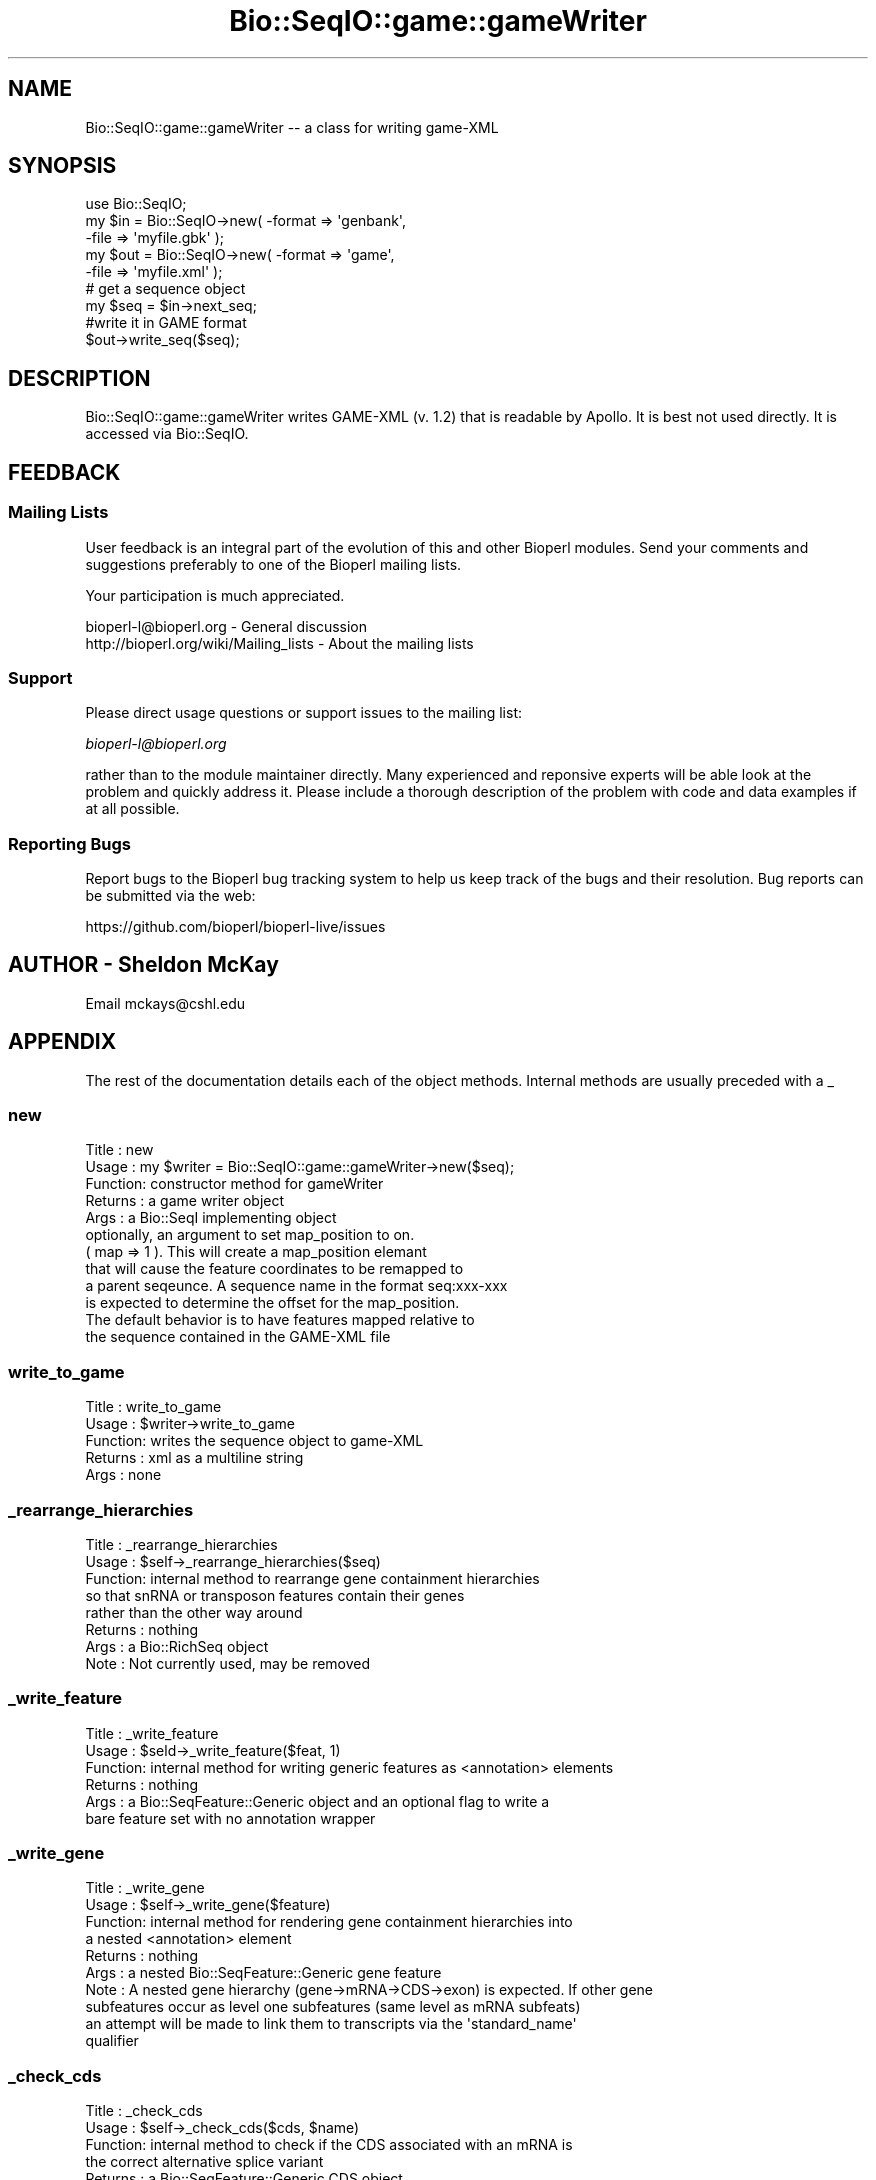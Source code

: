 .\" Automatically generated by Pod::Man 4.09 (Pod::Simple 3.35)
.\"
.\" Standard preamble:
.\" ========================================================================
.de Sp \" Vertical space (when we can't use .PP)
.if t .sp .5v
.if n .sp
..
.de Vb \" Begin verbatim text
.ft CW
.nf
.ne \\$1
..
.de Ve \" End verbatim text
.ft R
.fi
..
.\" Set up some character translations and predefined strings.  \*(-- will
.\" give an unbreakable dash, \*(PI will give pi, \*(L" will give a left
.\" double quote, and \*(R" will give a right double quote.  \*(C+ will
.\" give a nicer C++.  Capital omega is used to do unbreakable dashes and
.\" therefore won't be available.  \*(C` and \*(C' expand to `' in nroff,
.\" nothing in troff, for use with C<>.
.tr \(*W-
.ds C+ C\v'-.1v'\h'-1p'\s-2+\h'-1p'+\s0\v'.1v'\h'-1p'
.ie n \{\
.    ds -- \(*W-
.    ds PI pi
.    if (\n(.H=4u)&(1m=24u) .ds -- \(*W\h'-12u'\(*W\h'-12u'-\" diablo 10 pitch
.    if (\n(.H=4u)&(1m=20u) .ds -- \(*W\h'-12u'\(*W\h'-8u'-\"  diablo 12 pitch
.    ds L" ""
.    ds R" ""
.    ds C` ""
.    ds C' ""
'br\}
.el\{\
.    ds -- \|\(em\|
.    ds PI \(*p
.    ds L" ``
.    ds R" ''
.    ds C`
.    ds C'
'br\}
.\"
.\" Escape single quotes in literal strings from groff's Unicode transform.
.ie \n(.g .ds Aq \(aq
.el       .ds Aq '
.\"
.\" If the F register is >0, we'll generate index entries on stderr for
.\" titles (.TH), headers (.SH), subsections (.SS), items (.Ip), and index
.\" entries marked with X<> in POD.  Of course, you'll have to process the
.\" output yourself in some meaningful fashion.
.\"
.\" Avoid warning from groff about undefined register 'F'.
.de IX
..
.if !\nF .nr F 0
.if \nF>0 \{\
.    de IX
.    tm Index:\\$1\t\\n%\t"\\$2"
..
.    if !\nF==2 \{\
.        nr % 0
.        nr F 2
.    \}
.\}
.\"
.\" Accent mark definitions (@(#)ms.acc 1.5 88/02/08 SMI; from UCB 4.2).
.\" Fear.  Run.  Save yourself.  No user-serviceable parts.
.    \" fudge factors for nroff and troff
.if n \{\
.    ds #H 0
.    ds #V .8m
.    ds #F .3m
.    ds #[ \f1
.    ds #] \fP
.\}
.if t \{\
.    ds #H ((1u-(\\\\n(.fu%2u))*.13m)
.    ds #V .6m
.    ds #F 0
.    ds #[ \&
.    ds #] \&
.\}
.    \" simple accents for nroff and troff
.if n \{\
.    ds ' \&
.    ds ` \&
.    ds ^ \&
.    ds , \&
.    ds ~ ~
.    ds /
.\}
.if t \{\
.    ds ' \\k:\h'-(\\n(.wu*8/10-\*(#H)'\'\h"|\\n:u"
.    ds ` \\k:\h'-(\\n(.wu*8/10-\*(#H)'\`\h'|\\n:u'
.    ds ^ \\k:\h'-(\\n(.wu*10/11-\*(#H)'^\h'|\\n:u'
.    ds , \\k:\h'-(\\n(.wu*8/10)',\h'|\\n:u'
.    ds ~ \\k:\h'-(\\n(.wu-\*(#H-.1m)'~\h'|\\n:u'
.    ds / \\k:\h'-(\\n(.wu*8/10-\*(#H)'\z\(sl\h'|\\n:u'
.\}
.    \" troff and (daisy-wheel) nroff accents
.ds : \\k:\h'-(\\n(.wu*8/10-\*(#H+.1m+\*(#F)'\v'-\*(#V'\z.\h'.2m+\*(#F'.\h'|\\n:u'\v'\*(#V'
.ds 8 \h'\*(#H'\(*b\h'-\*(#H'
.ds o \\k:\h'-(\\n(.wu+\w'\(de'u-\*(#H)/2u'\v'-.3n'\*(#[\z\(de\v'.3n'\h'|\\n:u'\*(#]
.ds d- \h'\*(#H'\(pd\h'-\w'~'u'\v'-.25m'\f2\(hy\fP\v'.25m'\h'-\*(#H'
.ds D- D\\k:\h'-\w'D'u'\v'-.11m'\z\(hy\v'.11m'\h'|\\n:u'
.ds th \*(#[\v'.3m'\s+1I\s-1\v'-.3m'\h'-(\w'I'u*2/3)'\s-1o\s+1\*(#]
.ds Th \*(#[\s+2I\s-2\h'-\w'I'u*3/5'\v'-.3m'o\v'.3m'\*(#]
.ds ae a\h'-(\w'a'u*4/10)'e
.ds Ae A\h'-(\w'A'u*4/10)'E
.    \" corrections for vroff
.if v .ds ~ \\k:\h'-(\\n(.wu*9/10-\*(#H)'\s-2\u~\d\s+2\h'|\\n:u'
.if v .ds ^ \\k:\h'-(\\n(.wu*10/11-\*(#H)'\v'-.4m'^\v'.4m'\h'|\\n:u'
.    \" for low resolution devices (crt and lpr)
.if \n(.H>23 .if \n(.V>19 \
\{\
.    ds : e
.    ds 8 ss
.    ds o a
.    ds d- d\h'-1'\(ga
.    ds D- D\h'-1'\(hy
.    ds th \o'bp'
.    ds Th \o'LP'
.    ds ae ae
.    ds Ae AE
.\}
.rm #[ #] #H #V #F C
.\" ========================================================================
.\"
.IX Title "Bio::SeqIO::game::gameWriter 3"
.TH Bio::SeqIO::game::gameWriter 3 "2019-10-27" "perl v5.26.2" "User Contributed Perl Documentation"
.\" For nroff, turn off justification.  Always turn off hyphenation; it makes
.\" way too many mistakes in technical documents.
.if n .ad l
.nh
.SH "NAME"
Bio::SeqIO::game::gameWriter \-\- a class for writing game\-XML
.SH "SYNOPSIS"
.IX Header "SYNOPSIS"
.Vb 1
\&  use Bio::SeqIO;
\&
\&  my $in  = Bio::SeqIO\->new( \-format => \*(Aqgenbank\*(Aq,
\&                             \-file => \*(Aqmyfile.gbk\*(Aq );
\&  my $out = Bio::SeqIO\->new( \-format => \*(Aqgame\*(Aq,
\&                             \-file => \*(Aqmyfile.xml\*(Aq );
\&
\&  # get a sequence object
\&  my $seq = $in\->next_seq;
\&
\&  #write it in GAME format
\&  $out\->write_seq($seq);
.Ve
.SH "DESCRIPTION"
.IX Header "DESCRIPTION"
Bio::SeqIO::game::gameWriter writes GAME-XML (v. 1.2) that is readable
by Apollo.  It is best not used directly.  It is accessed via
Bio::SeqIO.
.SH "FEEDBACK"
.IX Header "FEEDBACK"
.SS "Mailing Lists"
.IX Subsection "Mailing Lists"
User feedback is an integral part of the evolution of this and other
Bioperl modules. Send your comments and suggestions preferably to one
of the Bioperl mailing lists.
.PP
Your participation is much appreciated.
.PP
.Vb 2
\&  bioperl\-l@bioperl.org                  \- General discussion
\&  http://bioperl.org/wiki/Mailing_lists  \- About the mailing lists
.Ve
.SS "Support"
.IX Subsection "Support"
Please direct usage questions or support issues to the mailing list:
.PP
\&\fIbioperl\-l@bioperl.org\fR
.PP
rather than to the module maintainer directly. Many experienced and 
reponsive experts will be able look at the problem and quickly 
address it. Please include a thorough description of the problem 
with code and data examples if at all possible.
.SS "Reporting Bugs"
.IX Subsection "Reporting Bugs"
Report bugs to the Bioperl bug tracking system to help us keep track
of the bugs and their resolution. Bug reports can be submitted via the
web:
.PP
.Vb 1
\&  https://github.com/bioperl/bioperl\-live/issues
.Ve
.SH "AUTHOR \- Sheldon McKay"
.IX Header "AUTHOR - Sheldon McKay"
Email mckays@cshl.edu
.SH "APPENDIX"
.IX Header "APPENDIX"
The rest of the documentation details each of the object
methods. Internal methods are usually preceded with a _
.SS "new"
.IX Subsection "new"
.Vb 12
\& Title   : new
\& Usage   : my $writer = Bio::SeqIO::game::gameWriter\->new($seq);
\& Function: constructor method for gameWriter 
\& Returns : a game writer object 
\& Args    : a Bio::SeqI implementing object
\&           optionally, an argument to set map_position to on.
\&           ( map => 1 ).  This will create a map_position elemant
\&           that will cause the feature coordinates to be remapped to
\&           a parent seqeunce.  A sequence name in the format seq:xxx\-xxx
\&           is expected to determine the offset for the map_position.
\&           The default behavior is to have features mapped relative to 
\&           the sequence contained in the GAME\-XML file
.Ve
.SS "write_to_game"
.IX Subsection "write_to_game"
.Vb 5
\& Title   : write_to_game
\& Usage   : $writer\->write_to_game
\& Function: writes the sequence object to game\-XML 
\& Returns : xml as a multiline string
\& Args    : none
.Ve
.SS "_rearrange_hierarchies"
.IX Subsection "_rearrange_hierarchies"
.Vb 8
\& Title   : _rearrange_hierarchies
\& Usage   : $self\->_rearrange_hierarchies($seq)
\& Function: internal method to rearrange gene containment hierarchies
\&           so that snRNA or transposon features contain their genes
\&           rather than the other way around
\& Returns : nothing
\& Args    : a Bio::RichSeq object
\& Note    : Not currently used, may be removed
.Ve
.SS "_write_feature"
.IX Subsection "_write_feature"
.Vb 6
\& Title   : _write_feature
\& Usage   : $seld\->_write_feature($feat, 1)
\& Function: internal method for writing generic features as <annotation> elements
\& Returns : nothing
\& Args    : a Bio::SeqFeature::Generic object and an optional flag to write a
\&           bare feature set with no annotation wrapper
.Ve
.SS "_write_gene"
.IX Subsection "_write_gene"
.Vb 10
\& Title   : _write_gene
\& Usage   : $self\->_write_gene($feature)
\& Function: internal method for rendering gene containment hierarchies into 
\&           a nested <annotation> element 
\& Returns : nothing
\& Args    : a nested Bio::SeqFeature::Generic gene feature
\& Note    : A nested gene hierarchy (gene\->mRNA\->CDS\->exon) is expected.  If other gene 
\&           subfeatures occur as level one subfeatures (same level as mRNA subfeats) 
\&           an attempt will be made to link them to transcripts via the \*(Aqstandard_name\*(Aq
\&           qualifier
.Ve
.SS "_check_cds"
.IX Subsection "_check_cds"
.Vb 11
\& Title   : _check_cds
\& Usage   : $self\->_check_cds($cds, $name)
\& Function: internal method to check if the CDS associated with an mRNA is
\&           the correct alternative splice variant
\& Returns : a Bio::SeqFeature::Generic CDS object
\& Args    : the CDS object plus the transcript\e\*(Aqs \*(Aqstandard_name\*(Aq
\& Note    : this method only works if alternatively spliced transcripts are bound
\&           together by a \*(Aqstandard_name\*(Aq or \*(AqmRNA\*(Aq qualifier.  If none is present, 
\&           we will hope that the exons were derived from a segmented RNA or a CDS 
\&           with no associated mRNA feature.  Neither of these two cases would be 
\&           confounded by alternative splice variants.
.Ve
.SS "_comp_analysis"
.IX Subsection "_comp_analysis"
.Vb 6
\&  Usage:
\&  Desc :
\&  Ret  :
\&  Args :
\&  Side Effects:
\&  Example:
.Ve
.SS "_comp_result"
.IX Subsection "_comp_result"
.Vb 5
\&  Usage:
\&  Desc : recursively render a feature and its subfeatures as
\&         <result_set> and <result_span> elements
\&  Ret  : nothing meaningful
\&  Args : a feature
.Ve
.SS "_comp_result_span"
.IX Subsection "_comp_result_span"
.Vb 8
\&  Usage: _comp_result_span(\*(Aqfoo12\*(Aq,$feature);
\&  Desc : write GAME XML for a Bio::SeqFeature::Computation feature
\&         that has no subfeatures
\&  Ret  : nothing meaningful
\&  Args : name for this span (some kind of identifier),
\&         SeqFeature object to put into this span
\&  Side Effects:
\&  Example:
.Ve
.SS "_render_tags"
.IX Subsection "_render_tags"
.Vb 6
\&  Usage:
\&  Desc :
\&  Ret  :
\&  Args :
\&  Side Effects:
\&  Example:
.Ve
.SS "_render_output_tags"
.IX Subsection "_render_output_tags"
.Vb 5
\&  Usage:
\&  Desc : print out <output> elements, with contents
\&         taken from the SeqFeature::Computation\*(Aqs \*(Aqoutput\*(Aq tag
\&  Ret  : array of tag names this did not render
\&  Args : feature object, list of tag names to maybe render
\&
\&  In game xml, only <result_span> and <result_set> elements can
\&  have <output> elements.
.Ve
.SS "_render_tags_as_properties"
.IX Subsection "_render_tags_as_properties"
.Vb 6
\&  Usage:
\&  Desc :
\&  Ret  : empty array
\&  Args : feature object, array of tag names
\&  Side Effects:
\&  Example:
\&
\&  In game xml, <annotation>, <computational_analysis>,
\&  and <feature_set> elements can have properties.
.Ve
.SS "_render_comment_tags"
.IX Subsection "_render_comment_tags"
.Vb 6
\&  Usage:
\&  Desc :
\&  Ret  : names of tags that were not comment tags
\&  Args : feature object, tag names available for us to render
\&  Side Effects: writes XML
\&  Example:
\&
\&  In game xml, <annotation> and <feature_set> elements can
\&  have comments.
.Ve
.SS "_render_date_tags"
.IX Subsection "_render_date_tags"
.Vb 6
\&  Usage:
\&  Desc :
\&  Ret  : names of tags that were not date tags
\&  Args : feature, list of tag names available for us to render
\&  Side Effects: writes XML for <date> elements
\&  Example:
\&
\&  In game xml, <annotation>, <computational_analysis>,
\&  <transaction>, <comment>, and <feature_set> elements
\&  can have <date>s.
.Ve
.SS "_render_dbxref_tags"
.IX Subsection "_render_dbxref_tags"
.Vb 5
\&  Desc : look for xref tags and render them if they are there
\&  Ret  : tag names that we didn\*(Aqt render
\&  Args : feature object, list of tag names to render
\&  Side Effects: writes a <dbxref> element if a tag with name
\&                matching /xref$/i is present
\&
\&
\&  In game xml, <annotation> and <seq> elements can have dbxrefs.
.Ve
.SS "_render_target_tags"
.IX Subsection "_render_target_tags"
.Vb 7
\&  Usage:
\&  Desc : process any \*(AqTarget\*(Aq tags that would indicate a sequence alignment subject
\&  Ret  : array of tag names that we didn\*(Aqt render
\&  Args : feature object
\&  Side Effects: writes a <seq_relationship> of type \*(Aqsubject\*(Aq if it finds
\&                any properly formed tags named \*(AqTarget\*(Aq
\&  Example:
\&
\&  In game xml, <result_span>, <feature_span>, and <result_set> can have
\&  <seq_relationship>s.  <result_set> can only have one, a \*(Aqquery\*(Aq relation.
.Ve
.SS "_property"
.IX Subsection "_property"
.Vb 5
\& Title   : _property
\& Usage   : $self\->_property($tag => $value); 
\& Function: an internal method to write property XML elements
\& Returns : nothing
\& Args    : a tag/value pair
.Ve
.SS "_unflatten_attribute"
.IX Subsection "_unflatten_attribute"
.Vb 5
\& Title   : _unflatten_attribute
\& Usage   : $self\->_unflatten_attribute($name, $value)
\& Function: an internal method to unflatten and write comment or evidence elements
\& Returns : nothing
\& Args    : a list of strings
.Ve
.SS "_xref"
.IX Subsection "_xref"
.Vb 5
\& Title   : _xref
\& Usage   : $self\->_xref($value) 
\& Function: an internal method to write db_xref elements
\& Returns : nothing 
\& Args    : a list of strings
.Ve
.SS "_feature_span"
.IX Subsection "_feature_span"
.Vb 6
\& Title   : _feature_span
\& Usage   : $self\->_feature_span($name, $type, $loc)
\& Function: an internal method to write a feature_span element
\&          (the actual feature with coordinates)
\& Returns : nothing 
\& Args    : a feature name and Bio::SeqFeatureI\-compliant object
.Ve
.SS "_seq_relationship"
.IX Subsection "_seq_relationship"
.Vb 7
\& Title   : _seq_relationship
\& Usage   : $self\->_seq_relationship($type, $loc)
\& Function: an internal method to handle feature_span sequence relationships
\& Returns : nothing
\& Args    : feature type, a Bio::LocationI\-compliant object,
\&           (optional) sequence name (defaults to the query seq)
\&           and (optional) alignment string
.Ve
.SS "_element"
.IX Subsection "_element"
.Vb 11
\& Title   : _element
\& Usage   : $self\->_element($name, $chars, $atts)
\& Function: an internal method to generate \*(Aqgeneric\*(Aq XML elements
\& Example : 
\& my $name = \*(Aqfoo\*(Aq;
\& my $content = \*(Aqbar\*(Aq;
\& my $attributes = { baz => 1 }; 
\& # print the element
\& $self\->_element($name, $content, $attributes);
\& Returns : nothing 
\& Args    : the element name and content plus a ref to an attribute hash
.Ve
.SS "_span"
.IX Subsection "_span"
.Vb 5
\& Title   : _span
\& Usage   : $self\->_span($loc)
\& Function: an internal method to write the \*(Aqspan\*(Aq element
\& Returns : nothing
\& Args    : a Bio::LocationI\-compliant object
.Ve
.SS "_seq"
.IX Subsection "_seq"
.Vb 5
\& Title   : _seq
\& Usage   : $self\->_seq($seq, $dna) 
\& Function: an internal method to print the \*(Aqsequence\*(Aq element
\& Returns : nothing
\& Args    : and Bio::SeqI\-compliant object and a reference to an attribute  hash
.Ve
.SS "_find_name"
.IX Subsection "_find_name"
.Vb 5
\& Title   : _find_name
\& Usage   : my $name = $self\->_find_name($feature)
\& Function: an internal method to look for a gene name
\& Returns : a string 
\& Args    : a Bio::SeqFeatureI\-compliant object
.Ve
